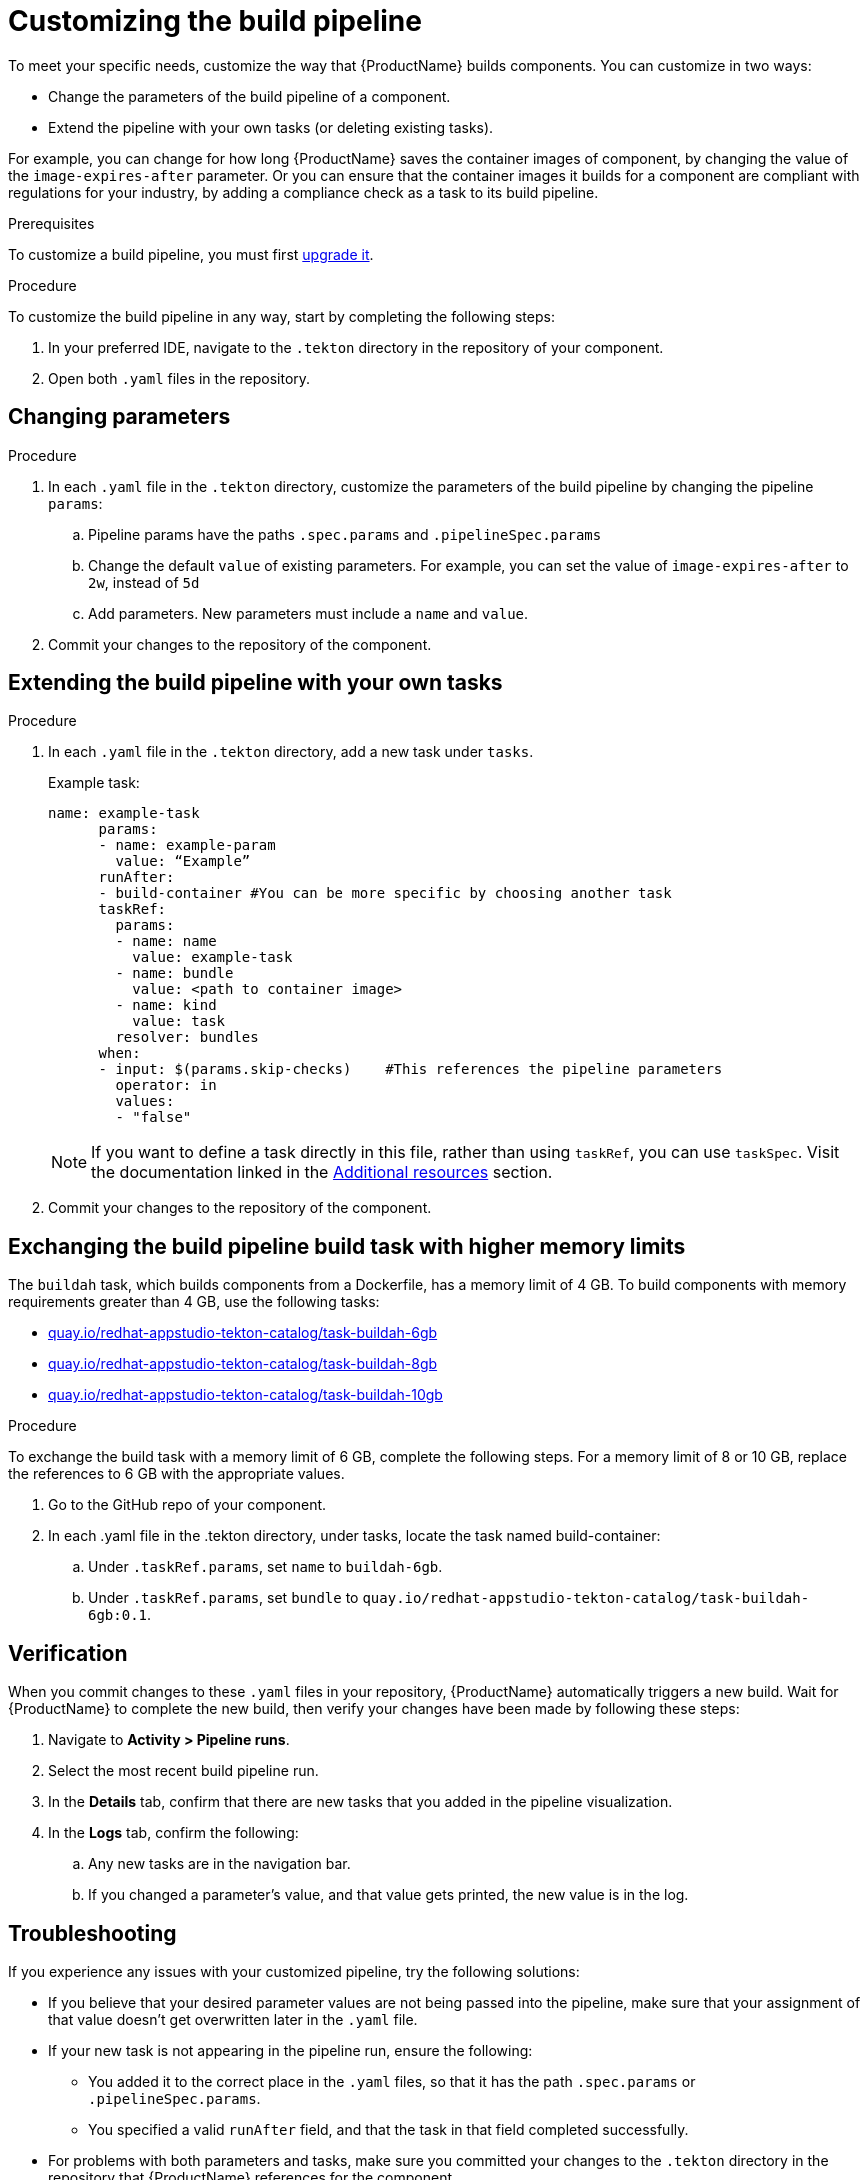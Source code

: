 = Customizing the build pipeline

To meet your specific needs, customize the way that {ProductName} builds components. You can customize in two ways:

* Change the parameters of the build pipeline of a component.
* Extend the pipeline with your own tasks (or deleting existing tasks).

For example, you can change for how long {ProductName} saves the container images of component, by changing the value of the `image-expires-after` parameter. Or you can ensure that the container images it builds for a component are compliant with regulations for your industry, by adding a compliance check as a task to its build pipeline. 

.Prerequisites
To customize a build pipeline, you must first xref:how-to-guides/configuring-builds/proc_upgrade_build_pipeline.adoc[upgrade it]. 

.Procedure

To customize the build pipeline in any way, start by completing the following steps:

. In your preferred IDE, navigate to the `.tekton` directory in the repository of your component.

. Open both `.yaml` files in the repository.
 

== Changing parameters

.Procedure

. In each `.yaml` file in the `.tekton` directory, customize the parameters of the build pipeline by changing the pipeline `params`:
.. Pipeline params have the paths `.spec.params` and `.pipelineSpec.params`
.. Change the default `value` of existing parameters. For example, you can set the value of `image-expires-after` to `2w`, instead of `5d` 
.. Add parameters. New parameters must include a `name` and `value`.
. Commit your changes to the repository of the component.


== Extending the build pipeline with your own tasks

.Procedure

. In each `.yaml` file in the `.tekton` directory, add a new task under `tasks`. 

+ 
Example task:
+
[source]
--
name: example-task
      params:
      - name: example-param
        value: “Example”
      runAfter:
      - build-container #You can be more specific by choosing another task
      taskRef:
        params:
        - name: name
          value: example-task
        - name: bundle
          value: <path to container image>
        - name: kind
          value: task
        resolver: bundles
      when:
      - input: $(params.skip-checks)    #This references the pipeline parameters
        operator: in
        values:
        - "false"
--
+
NOTE: If you want to define a task directly in this file, rather than using `taskRef`, you can use `taskSpec`. Visit the documentation linked in the <<additional-resources>> section.

+
. Commit your changes to the repository of the component.

== Exchanging the build pipeline build task with higher memory limits

The `buildah` task, which builds components from a Dockerfile, has a memory limit of 4 GB. To build components with memory requirements greater than 4 GB, use the following tasks:

* link:https://quay.io/repository/redhat-appstudio-tekton-catalog/task-buildah-6gb?tab=tags[quay.io/redhat-appstudio-tekton-catalog/task-buildah-6gb]
* link:https://quay.io/repository/redhat-appstudio-tekton-catalog/task-buildah-8gb?tab=tags[quay.io/redhat-appstudio-tekton-catalog/task-buildah-8gb]
* link:https://quay.io/repository/redhat-appstudio-tekton-catalog/task-buildah-10gb?tab=tags[quay.io/redhat-appstudio-tekton-catalog/task-buildah-10gb]

.Procedure

To exchange the build task with a memory limit of 6 GB, complete the following steps. For a memory limit of 8 or 10 GB, replace the references to 6 GB with the appropriate values.

. Go to the GitHub repo of your component.
. In each .yaml file in the .tekton directory, under tasks, locate the task named build-container:
.. Under `.taskRef.params`, set `name` to `buildah-6gb`.
.. Under `.taskRef.params`, set `bundle` to `quay.io/redhat-appstudio-tekton-catalog/task-buildah-6gb:0.1`.

== Verification

When you commit changes to these `.yaml` files in your repository, {ProductName} automatically triggers a new build. Wait for {ProductName} to complete the new build, then verify your changes have been made by following these steps:

. Navigate to *Activity > Pipeline runs*.
. Select the most recent build pipeline run. 
. In the *Details* tab, confirm that there are new tasks that you added in the pipeline visualization.
. In the *Logs* tab, confirm the following:
.. Any new tasks are in the navigation bar. 
.. If you changed a parameter's value, and that value gets printed, the new value is in the log.

== Troubleshooting

If you experience any issues with your customized pipeline, try the following solutions:

* If you believe that your desired parameter values are not being passed into the pipeline, make sure that your assignment of that value doesn't get overwritten later in the `.yaml` file.

* If your new task is not appearing in the pipeline run, ensure the following:
** You added it to the correct place in the `.yaml` files, so that it has the path `.spec.params` or `.pipelineSpec.params`. 
** You specified a valid `runAfter` field, and that the task in that field completed successfully.

* For problems with both parameters and tasks, make sure you committed your changes to the `.tekton` directory in the repository that {ProductName} references for the component.

* If your build pipeline can no longer successfully run, your best option is to simply rebuild the `.tekton` directory:
** Delete the `.tekton` directory in the repository of the component.
** In the {ProductName} console, on the *Overview* tab for the relevant application, scroll down and select *Manage build pipelines*.
** Select the three dots next to the relevant component and select *Roll back to default pipeline*.
** Complete the steps for xref:how-to-guides/configuring-builds/proc_upgrade_build_pipeline.adoc[upgrading the build pipeline] of that component again.

== Additional resources [[additional-resources]]
* Visit the Tekton documentation that explainins link:https://tekton.dev/docs/pipelines/taskruns/#specifying-the-target-task[how to use `taskSpec`] in a task declaration.

